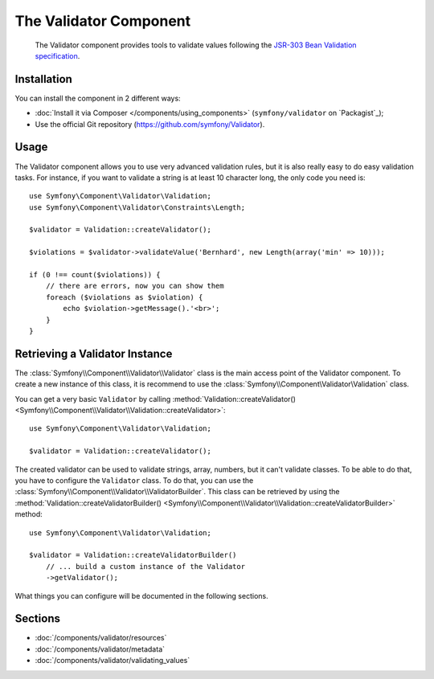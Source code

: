 .. index::
   single: Validator
   single: Components; Validator

The Validator Component
=======================

    The Validator component provides tools to validate values following the
    `JSR-303 Bean Validation specification`_.

Installation
------------

You can install the component in 2 different ways:

* :doc:`Install it via Composer </components/using_components>` (``symfony/validator`` on `Packagist`_);
* Use the official Git repository (https://github.com/symfony/Validator).

Usage
-----

The Validator component allows you to use very advanced validation rules, but
it is also really easy to do easy validation tasks. For instance, if you want
to validate a string is at least 10 character long, the only code you need is::

    use Symfony\Component\Validator\Validation;
    use Symfony\Component\Validator\Constraints\Length;

    $validator = Validation::createValidator();

    $violations = $validator->validateValue('Bernhard', new Length(array('min' => 10)));

    if (0 !== count($violations)) {
        // there are errors, now you can show them
        foreach ($violations as $violation) {
            echo $violation->getMessage().'<br>';
        }
    }

Retrieving a Validator Instance
-------------------------------

The :class:`Symfony\\Component\\Validator\\Validator` class is the main access
point of the Validator component. To create a new instance of this class, it
is recommend to use the :class:`Symfony\\Component\Validator\Validation`
class.

You can get a very basic ``Validator`` by calling 
:method:`Validation::createValidator() <Symfony\\Component\\Validator\\Validation::createValidator>`::

    use Symfony\Component\Validator\Validation;

    $validator = Validation::createValidator();

The created validator can be used to validate strings, array, numbers, but it
can't validate classes. To be able to do that, you have to configure the ``Validator``
class. To do that, you can use the :class:`Symfony\\Component\\Validator\\ValidatorBuilder`.
This class can be retrieved by using the
:method:`Validation::createValidatorBuilder() <Symfony\\Component\\Validator\\Validation::createValidatorBuilder>`
method::

    use Symfony\Component\Validator\Validation;

    $validator = Validation::createValidatorBuilder()
        // ... build a custom instance of the Validator
        ->getValidator();

What things you can configure will be documented in the following sections.

Sections
--------

* :doc:`/components/validator/resources`
* :doc:`/components/validator/metadata`
* :doc:`/components/validator/validating_values`

.. _`JSR-303 Bean Validation specification`: http://jcp.org/en/jsr/detail?id=303
